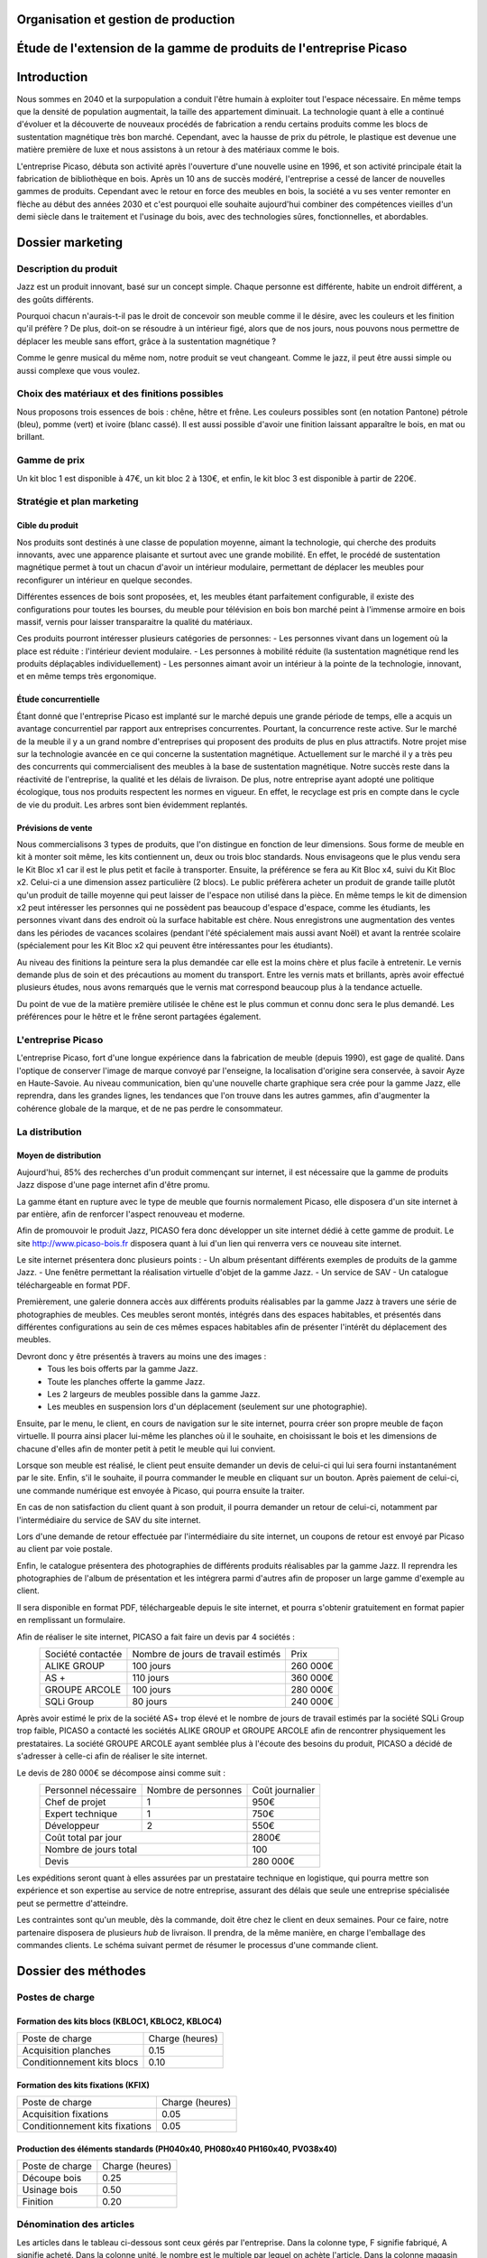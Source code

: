 ===================================================================
Organisation et gestion de production
===================================================================

===================================================================
Étude de l'extension de la gamme de produits de l'entreprise Picaso
===================================================================

============
Introduction
============
Nous sommes en 2040 et la surpopulation a conduit l'être humain à exploiter tout l'espace nécessaire. En même temps que la densité de population augmentait, la taille des appartement diminuait. La technologie quant à elle a continué d'évoluer et la découverte de nouveaux procédés de fabrication a rendu certains produits comme les blocs de sustentation magnétique très bon marché. Cependant, avec la hausse de prix du pétrole, le plastique est devenue une matière première de luxe et nous assistons à un retour à des matériaux comme le bois.

L'entreprise Picaso, débuta son activité après l'ouverture d'une nouvelle usine en 1996, et son activité principale était la fabrication de bibliothèque en bois. Après un 10 ans de succès modéré, l'entreprise a cessé de lancer de nouvelles gammes de produits. Cependant avec le retour en force des meubles en bois, la société a vu ses venter remonter en flèche au début des années 2030 et c'est pourquoi elle souhaite aujourd'hui combiner des compétences vieilles d'un demi siècle dans le traitement et l'usinage du bois, avec des technologies sûres, fonctionnelles, et abordables.

=================
Dossier marketing
=================

Description du produit
======================

Jazz est un produit innovant, basé sur un concept simple. Chaque personne est
différente, habite un endroit différent, a des goûts différents.

Pourquoi chacun n'aurais-t-il pas le droit de concevoir son meuble comme il le
désire, avec les couleurs et les finition qu'il préfère ? De plus, doit-on se
résoudre à un intérieur figé, alors que de nos jours, nous pouvons nous
permettre de déplacer les meuble sans effort, grâce à la sustentation magnétique
?

Comme le genre musical du même nom, notre produit se veut changeant. Comme le
jazz, il peut être aussi simple ou aussi complexe que vous voulez.



Choix des matériaux et des finitions possibles
==============================================

Nous proposons trois essences de bois : chêne, hêtre et frêne. Les couleurs
possibles sont (en notation Pantone) pétrole (bleu), pomme (vert) et ivoire
(blanc cassé). Il est aussi possible d'avoir une finition laissant apparaître le
bois, en mat ou brillant.

Gamme de prix
=============

Un kit bloc 1 est disponible à 47€, un kit bloc 2 à 130€, et enfin, le kit bloc
3 est disponible à partir de 220€. 


Stratégie et plan marketing
===========================

Cible du produit
----------------
Nos produits sont destinés à une classe de population moyenne, aimant la technologie, 
qui cherche des produits innovants, avec une apparence plaisante et surtout 
avec une grande mobilité. En effet, le procédé de sustentation magnétique permet
à tout un chacun d'avoir un intérieur modulaire, permettant de déplacer les
meubles pour reconfigurer un intérieur en quelque secondes.

Différentes essences de bois sont proposées, et, les meubles étant parfaitement
configurable, il existe des configurations pour toutes les bourses, du meuble
pour télévision en bois bon marché peint à l'immense armoire en bois massif,
vernis pour laisser transparaitre la qualité du matériaux.

Ces produits pourront intéresser plusieurs catégories de personnes: 
- Les personnes vivant dans un logement où la place est réduite : l'intérieur devient modulaire.
- Les personnes à mobilité réduite (la sustentation magnétique rend les produits déplaçables individuellement)
- Les personnes aimant avoir un intérieur à la pointe de la technologie, innovant, et en même temps très ergonomique.

Étude concurrentielle
---------------------

Étant donné que l'entreprise Picaso est implanté sur le marché depuis une grande période de temps, elle a acquis un avantage concurrentiel par
rapport aux entreprises concurrentes. Pourtant, la concurrence reste active. Sur le marché de la meuble il y a un grand nombre d'entreprises
qui proposent des produits de plus en plus attractifs. 
Notre projet mise sur la technologie avancée en ce qui concerne la sustentation magnétique. Actuellement sur le marché il y a très peu des concurrents qui 
commercialisent des meubles à la base de sustentation magnétique. Notre succès reste dans la réactivité de l'entreprise, la qualité et les délais de livraison. 
De plus, notre entreprise ayant adopté une politique écologique, tous nos produits respectent les normes en vigueur. En effet, le recyclage est pris en compte dans le cycle de vie du produit. Les arbres sont bien évidemment replantés.

Prévisions de vente
-------------------
Nous commercialisons 3 types de produits, que l'on distingue en fonction de leur dimensions. Sous forme de meuble en kit à monter soit même, les kits contiennent un, deux ou trois bloc standards. Nous envisageons que le plus vendu sera le Kit Bloc x1 car il est le plus petit et facile à transporter. Ensuite, la préférence se fera au Kit Bloc x4, suivi du Kit Bloc x2. Celui-ci a une dimension assez particulière (2 blocs). Le public préfèrera acheter un produit de grande taille plutôt qu'un produit de taille moyenne qui peut laisser de l'espace non utilisé dans la pièce. En même temps le kit de dimension x2 peut intéresser les personnes qui ne possèdent pas beaucoup d'espace d'espace, comme les étudiants, les personnes vivant dans des endroit où la surface habitable est chère. Nous enregistrons une augmentation des ventes dans les périodes de vacances scolaires (pendant l'été spécialement mais aussi avant Noël) et avant la rentrée scolaire (spécialement pour les Kit Bloc x2 qui peuvent être intéressantes pour les étudiants). 

Au niveau des finitions la peinture sera la plus demandée car elle est la moins chère et plus facile à entretenir. Le vernis demande plus de soin et des précautions au moment du transport. Entre les vernis mats et brillants, après avoir effectué plusieurs études, nous avons remarqués que le vernis mat correspond beaucoup plus à la tendance actuelle.

Du point de vue de la matière première utilisée le chêne est le plus commun et connu donc sera le plus demandé. Les préférences pour le hêtre et le frêne seront partagées également.

L'entreprise Picaso
===================

L'entreprise Picaso, fort d'une longue expérience dans la fabrication de meuble
(depuis 1990), est gage de qualité. Dans l'optique de conserver l'image de
marque convoyé par l'enseigne, la localisation d'origine sera conservée, à
savoir Ayze en Haute-Savoie. Au niveau communication, bien qu'une nouvelle
charte graphique sera crée pour la gamme Jazz, elle reprendra, dans les grandes
lignes, les tendances que l'on trouve dans les autres gammes, afin d'augmenter
la cohérence globale de la marque, et de ne pas perdre le consommateur.

La distribution
===============

Moyen de distribution
---------------------

Aujourd'hui, 85% des recherches d'un produit commençant sur internet, il est nécessaire que la gamme 
de produits Jazz dispose d'une page internet afin d'être promu. 

La gamme étant en rupture avec le type de meuble que fournis normalement Picaso, elle disposera d'un site internet
à par entière, afin de renforcer l'aspect renouveau et moderne.

Afin de promouvoir le produit Jazz, PICASO fera donc développer un site internet dédié à cette gamme de 
produit. Le site http://www.picaso-bois.fr disposera quant à lui d'un lien qui renverra vers ce nouveau site 
internet. 

Le site internet présentera donc plusieurs points :
- Un album présentant différents exemples de produits de la gamme Jazz.
- Une fenêtre permettant la réalisation virtuelle d'objet de la gamme Jazz.
- Un service de SAV
- Un catalogue téléchargeable en format PDF.


Premièrement, une galerie donnera accès aux différents produits réalisables par la gamme Jazz à travers une série de photographies
de meubles. Ces meubles seront montés, intégrés dans des espaces habitables, et présentés dans différentes 
configurations au sein de ces mêmes espaces habitables afin de présenter l'intérêt du déplacement des meubles.

Devront donc y être présentés à travers au moins une des images :
 - Tous les bois offerts par la gamme Jazz.
 - Toute les planches offerte la gamme Jazz.
 - Les 2 largeurs de meubles possible dans la gamme Jazz.
 - Les meubles en suspension lors d'un déplacement (seulement sur une photographie).
 
Ensuite, par le menu, le client, en cours de navigation sur le site internet, pourra créer son propre meuble de 
façon virtuelle. Il pourra ainsi placer lui-même les planches où il le souhaite, en choisissant le bois et les 
dimensions de chacune d'elles afin de monter petit à petit le meuble qui lui convient.

Lorsque son meuble est réalisé, le client peut ensuite demander un devis de celui-ci qui lui sera fourni 
instantanément par le site. Enfin, s'il le souhaite, il pourra commander le meuble en cliquant sur un bouton. 
Après paiement de celui-ci, une commande numérique est envoyée à Picaso, qui pourra ensuite la traiter.

En cas de non satisfaction du client quant à son produit, il pourra demander un retour de celui-ci, notamment par
l'intermédiaire du service de SAV du site internet. 

Lors d'une demande de retour effectuée par l'intermédiaire du site internet, un coupons de retour est envoyé par 
Picaso au client par voie postale. 

Enfin, le catalogue présentera des photographies de différents produits réalisables par la gamme Jazz. Il reprendra les 
photographies de l'album de présentation et les intégrera parmi d'autres afin de proposer un large gamme d'exemple 
au client. 

Il sera disponible en format PDF, téléchargeable depuis le site internet, et pourra s'obtenir gratuitement en format papier 
en remplissant un formulaire.


Afin de réaliser le site internet, PICASO a fait faire un devis par 4 sociétés :
 +-------------------+------------------------------------+-----------+
 | Société contactée | Nombre de jours de travail estimés | Prix      |
 +-------------------+------------------------------------+-----------+
 | ALIKE GROUP       |                          100 jours |  260 000€ |
 +-------------------+------------------------------------+-----------+
 | AS +              |                          110 jours |  360 000€ |
 +-------------------+------------------------------------+-----------+
 | GROUPE ARCOLE     |                          100 jours |  280 000€ |
 +-------------------+------------------------------------+-----------+
 | SQLi Group        |                           80 jours |  240 000€ |
 +-------------------+------------------------------------+-----------+

Après avoir estimé le prix de la société AS+ trop élevé et le nombre de jours de travail estimés par la 
société SQLi Group trop faible, PICASO a contacté les sociétés ALIKE GROUP et GROUPE ARCOLE afin de 
rencontrer physiquement les prestataires. La société GROUPE ARCOLE ayant semblée plus à l'écoute des besoins 
du produit, PICASO a décidé de s'adresser à celle-ci afin de réaliser le site internet. 

Le devis de 280 000€ se décompose ainsi comme suit :
 +----------------------+---------------------+-----------------+
 | Personnel nécessaire | Nombre de personnes | Coût journalier |
 +----------------------+---------------------+-----------------+
 | Chef de projet       |                   1 |            950€ |
 +----------------------+---------------------+-----------------+
 | Expert technique     |                   1 |            750€ |
 +----------------------+---------------------+-----------------+
 | Développeur          |                   2 |            550€ |
 +----------------------+---------------------+-----------------+
 |                        Coût total par jour |           2800€ |
 +--------------------------------------------+-----------------+
 |                      Nombre de jours total |            100  |
 +--------------------------------------------+-----------------+
 |                                      Devis |        280 000€ |
 +--------------------------------------------+-----------------+

Les expéditions seront quant à elles assurées par un prestataire technique en
logistique, qui pourra mettre son expérience et son expertise au service de
notre entreprise, assurant des délais que seule une entreprise spécialisée peut
se permettre d'atteindre.

Les contraintes sont qu'un meuble, dès la commande, doit être chez le client en
deux semaines. Pour ce faire, notre partenaire disposera de plusieurs *hub* de
livraison.
Il prendra, de la même manière, en charge l'emballage des commandes clients.
Le schéma suivant permet de résumer le processus d'une commande client.

.. image:: processAcheminement.png


====================
Dossier des méthodes
====================

Postes de charge
================

Formation des kits blocs (KBLOC1, KBLOC2, KBLOC4)
-------------------------------------------------

+----------------------------+------------------+
| Poste de charge            | Charge (heures)  |
+----------------------------+------------------+
| Acquisition planches       | 0.15             | 
+----------------------------+------------------+
| Conditionnement kits blocs | 0.10             |
+----------------------------+------------------+

Formation des kits fixations (KFIX)
-----------------------------------

+----------------------------------+------------------+
| Poste de charge                  | Charge (heures)  |
+----------------------------------+------------------+
| Acquisition fixations            | 0.05             | 
+----------------------------------+------------------+
| Conditionnement kits fixations   | 0.05             |
+----------------------------------+------------------+

Production des éléments standards (PH040x40, PH080x40 PH160x40, PV038x40)
-------------------------------------------------------------------------

+----------------------------+------------------+
| Poste de charge            | Charge (heures)  |
+----------------------------+------------------+
| Découpe bois               | 0.25             |
+----------------------------+------------------+
| Usinage bois               | 0.50             |
+----------------------------+------------------+
| Finition                   | 0.20             |
+----------------------------+------------------+

Dénomination des articles
=========================

Les articles dans le tableau ci-dessous sont ceux gérés par l'entreprise.
Dans la colonne type, F signifie fabriqué, A signifie acheté.
Dans la colonne unité, le nombre est le multiple par lequel on achète l'article.
Dans la colonne magasin PF signifie produit fini, EC signifie en cours, et MP
signifie matière première.

+--------+--------------------+----------------------------------------+--------------+-------------+---------------------------+
|  Type  | Code               | Libellé                                | Unité        | Magasin     | Délai d'obtention (jours) |
+--------+--------------------+----------------------------------------+--------------+-------------+---------------------------+
|   F    | KBLOC1             | Kit bloc simple                        | 1            | PF          |                           |
+--------+--------------------+----------------------------------------+--------------+-------------+---------------------------+
|   F    | KBLOC2             | Kit bloc double                        | 1            | PF          |                           |
+--------+--------------------+----------------------------------------+--------------+-------------+---------------------------+
|   F    | KBLOC4             | Kit bloc quadruple                     | 1            | PF          |                           |
+--------+--------------------+----------------------------------------+--------------+-------------+---------------------------+
|   F    | PH040x40           | Planche horizontale 40x40cm            | 1            | EC          |                           |
+--------+--------------------+----------------------------------------+--------------+-------------+---------------------------+
|   F    | PH080x40           | Planche horizontale 80x40cm            | 1            | EC          |                           |
+--------+--------------------+----------------------------------------+--------------+-------------+---------------------------+
|   F    | PH160x40           | Planche horizontale 160x40cm           | 1            | EC          |                           |
+--------+--------------------+----------------------------------------+--------------+-------------+---------------------------+
|   F    | PV038x40           | Planche verticale 38x40cm              | 1            | EC          |                           |
+--------+--------------------+----------------------------------------+--------------+-------------+---------------------------+
|   A    | VERM50             | Vernis mat 50L                         | 1            | MP          | 5                         |
+--------+--------------------+----------------------------------------+--------------+-------------+---------------------------+
|   A    | VERB50             | Vernis brillant 50L                    | 1            | MP          | 5                         |
+--------+--------------------+----------------------------------------+--------------+-------------+---------------------------+
|   A    | PEINT50            | Peinture 50L                           | 1            | MP          | 5                         |
+--------+--------------------+----------------------------------------+--------------+-------------+---------------------------+
|   A    | HETRE10            | Hêtre 10mm (2mx2m)                     | 10           | MP          | 15                        |
+--------+--------------------+----------------------------------------+--------------+-------------+---------------------------+
|   A    | FRENE10            | Frêne 10mm (2mx2m)                     | 10           | MP          | 15                        |
+--------+--------------------+----------------------------------------+--------------+-------------+---------------------------+
|   A    | CHENE10            | Chêne 10mm (2mx2m)                     | 10           | MP          | 15                        |
+--------+--------------------+----------------------------------------+--------------+-------------+---------------------------+
|   F    | KFIX               | Kit de fixations                       | 1            | EC          |                           |
+--------+--------------------+----------------------------------------+--------------+-------------+---------------------------+
|   A    | FIX_1              | Fixation simple (bloc non fixé)        | 100          | MP          | 5 (Gestion sur stocks)    |
+--------+--------------------+----------------------------------------+--------------+-------------+---------------------------+
|   A    | FIX_2              | Fixation double hauteur (bloc à bloc)  | 100          | MP          | 5 (Gestion sur stocks)    |
+--------+--------------------+----------------------------------------+--------------+-------------+---------------------------+


Nomenclatures
=============
.. image:: nomenclature/1_fabrication.png
.. image:: nomenclature/2_differenciation.png

Sous forme de tableau :

+--------------------+------------+--------------------+-------------------+
| Article            | Séquence   | Composant          | Coefficient       |
+--------------------+------------+--------------------+-------------------+
| KBLOC1             | 001        | PH040x40           | 2                 |
|                    +------------+--------------------+-------------------+
|                    | 002        | PV038x40 + 2 KFIX  | 2                 |
+--------------------+------------+--------------------+-------------------+
| KBLOC2             | 001        | PH080x40           | 2                 |
|                    +------------+--------------------+-------------------+
|                    | 002        | PV038x40 + 2 KFIX  | MIN 2, MAX 3      |
+--------------------+------------+--------------------+-------------------+
| KBLOC4             | 001        | PH160x40           | 2                 |
|                    +------------+--------------------+-------------------+
|                    | 002        | PV038x40 + 2 KFIX  | MIN 2, MAX 5      |
+--------------------+------------+----+---------------+-------------------+
| PV038x40           | 001        |    | HETRE10       | 0.0625            |
|                    |            |    +---------------+-------------------+
|                    |            | OU | FRENE10       | 0.0625            |
|                    |            |    +---------------+-------------------+
|                    |            |    | CHENE10       | 0.0625            |
|                    +------------+----+---------------+-------------------+
|                    | 002        |    | VERM50        | 0.025             |
|                    |            |    +---------------+-------------------+
|                    |            | OU | VERB50        | 0.025             |
|                    |            |    +---------------+-------------------+
|                    |            |    | PEINT50       | 0.025             |
+--------------------+------------+----+---------------+-------------------+
| PH040x40           | 001        |    | HETRE10       | 0.0625            |
|                    |            |    +---------------+-------------------+
|                    |            | OU | FRENE10       | 0.0625            |
|                    |            |    +---------------+-------------------+
|                    |            |    | CHENE10       | 0.0625            |
|                    +------------+----+---------------+-------------------+
|                    | 002        |    | VERM50        | 0.025             |
|                    |            |    +---------------+-------------------+
|                    |            | OU | VERB50        | 0.025             |
|                    |            |    +---------------+-------------------+
|                    |            |    | PEINT50       | 0.025             |
+--------------------+------------+----+---------------+-------------------+
| PH080x40           | 001        |    | HETRE10       | 0.125             |
|                    |            |    +---------------+-------------------+
|                    |            | OU | FRENE10       | 0.125             |
|                    |            |    +---------------+-------------------+
|                    |            |    | CHENE10       | 0.125             |
|                    +------------+----+---------------+-------------------+
|                    | 002        |    | VERM50        | 0.05              |
|                    |            |    +---------------+-------------------+
|                    |            | OU | VERB50        | 0.05              |
|                    |            |    +---------------+-------------------+
|                    |            |    | PEINT50       | 0.05              |
+--------------------+------------+----+---------------+-------------------+
| PH160x40           | 001        |    | HETRE10       | 0.25              |
|                    |            |    +---------------+-------------------+
|                    |            | OU | FRENE10       | 0.25              |
|                    |            |    +---------------+-------------------+
|                    |            |    | CHENE10       | 0.25              |
|                    +------------+----+---------------+-------------------+
|                    | 002        |    | VERM50        | 0.1               |
|                    |            |    +---------------+-------------------+
|                    |            | OU | VERB50        | 0.1               |
|                    |            |    +---------------+-------------------+
|                    |            |    | PEINT50       | 0.1               |
+--------------------+------------+----+---------------+-------------------+


Approvisionnement
=================

Les matières premières sont gérées en MRP0, car ceci permet de déterminer
les besoins à partir des demandes en produit finis, et des approvisionnements
existants.

Les produits standards sont gérés en utilisant une méthode MRP1. En effet,
cette méthode permet, en plus d'estimer la production nécessaire en produits
standards, des charges sur chaque poste.

Les fournitures sont gérés sur stock, parce qu'un stock de vis, par exemple,
peut être acheté, et la commande peut être effectué lorsque le stock descend
trop.

L'expédition se fait en Kanban, mais nous n'avons qu'un seul poste.


Production annuelle
===================
La production annuelle est de 6600 kits par an. Cela fait donc environ 20 kits
par jour, donc un besoin de 80 planches par jour.

Production actuelle
===================
Actuellement, nous avons une capacité de production de 2000 planches par tranches de 8h.
Une partie de cette capacité sera dédié à la production de planches pour nos kits.
(L'ancienne production sera réduite, permettant d'éviter d'avoir à acheter de
 nouvelles machines, ou d'embaucher du personnel).

L'équipement actuel est donc de :

10 perceuses Zenith MORBIDELLI → 10 personnes / 8h
10 Sculpteuses 3D : R200 Robot ROUTECH → 10 personnes / 8h
2 ponceuses Linee Unisand K DMC → 2 personnes / 8h
4 ponceuses de côté (chanfrein) Solution Evolution STEFANI → 4 personnes / 8h
10 raboteuses S 6300 L'invincable SCM → 10 personnes / 8h
10 scieuses : SI 6000 L'invincable Table Saw SCM → 20 personnes / 8h
20 Tunnels de finition et de sechage : CEFLA CATTINAIR BARBERAN mm 1300 → 20 personnes / 8h

Soit un total humain de 76 personnes / 8h

Nouvelles machines
==================

Découpe
-------
* Outil : Scieuse
* Modèle : SI 6000 L'invincable Table Saw SCM (http://www.scmgroup-usa.com/prod-SI_6000_L_invincable_Table_Saw-19.aspx)
* Capacité : ~ 200 planches / 8h
* Effectif requis : 2 superviseurs
* Application à Jazz : PH160x40, PH080x40, PH040x40, PV038x40
* Description :
    Découpe des planches HETRE10, CHENE10, FRENE10 (2x2m) en planches de format 38x40, 40x40, 80x40 ou 160x40cm, selon le produit standard cible.

Perçage
-------
* Outil : Perceuse
* Modèle : Zenith MORBIDELLI (http://www.scmgroup-usa.com/prod-Zenith-111.aspx)
* Capacité : ~200 planches / 8h
* Effectif requis : 1 opérateur
* Application à Jazz : PH160x40, PH080x40, PH040x40, PV038x40
* Description :
    Perçage des emplacement de fixation :
      * PV038x40 : 4 trous diamètre 4mm, profondeur 20mm et 4 trous diamètre 20mm, profondeur 7mm
      * PV040x40 : 4 trous diamètre 4mm, profondeur 10mm
      * PV040x40 : 6 trous diamètre 4mm, profondeur 10mm
      * PV040x40 : 10 trous diamètre 4mm, profondeur 10mm


Sculpture / Gravure
-------------------
* Outil : Sculpteuse 3D
* Modèle : R200 Robot ROUTECH (http://www.scmgroup-usa.com/prod-R200_Robot-74.aspx)
* Capacité : ~ 200 planches / 8h
* Effectif requis : 1 opérateur
* Application à Jazz : Non
* Description :
    Scrulpture de décorations sur d'autres modèles de meubles. Non utilisé pour Jazz.

Ponçage
-------
* Outil : Ponceuse
* Modèle : Linee Unisand K DMC (http://www.scmgroup-usa.com/prod-Linee_Unisand_K-81.aspx)
* Capacité : ~ 1000 planches / 8h
* Effectif requis : 1 superviseur
* Application à Jazz : PH160x40, PH080x40, PH040x40, PV038x40
* Description :
    Ponçage des planches, fournies brutes.

Chanfreinage
------------
* Outil : Chanfreineuse
* Modèle : Solution Evolution STEFANI (http://www.scmgroup-usa.com/prod-Solution_Evolution-96.aspx)
* Capacité : 500 planches / 8h
* Effectif requis : 1 superviseur
* Application à Jazz : PH160x40, PH080x40, PH040x40 
* Description :
    Chanfreinage des bords destinés à être apparents (à l'extérieur des blocs).

Rabotage
----------
* Outil : Raboteuse
* Modèle : S 6300 L'invincable SCM (http://www.scmgroup-usa.com/prod-S_6300_L_invincable-36.aspx)
* Capacité : ~ 200 planches / 8h
* Effectif requis : 1 superviseur
* Application à Jazz : Non
* Description :
    Rabotage en vue d'augmenter la rectitude de la planche. Non utilisé pour Jazz.

Finition
--------
* Outil : Tunnel de finition et de sechage
* Modèle : CEFLA CATTINAIR BARBERAN mm 1300 (http://www.sofitnet.it/fra/scheda/MZ0122/ligne-de-vernissage-cefla-cattinair-barberan-mm-1300)
* Capacité : ~ 100 planches / 8h
* Effectif requis : 1 superviseur
* Description :
    Application du vernie, et des finitions, puis séchage.

Estimation
==========
Environ 100 000 € par machine


Évolution nécessaire
====================
Afin d'éviter toute modification des effectifs humain et machines, l'idéal est de diminuer la production actuelle pour la remplacer des la production des produits Jazz.
Ainsi, un minimum de coût supplémentaire est demandé, et si la production actuelle, est bien calibré, la nouvelle production le sera puisque l'occupation des postes de charges est à peu de chose près la même.


Planification des charges
==========================

